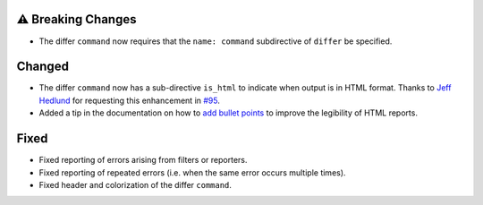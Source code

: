 ⚠ Breaking Changes
-------------------
* The differ ``command`` now requires that the ``name: command`` subdirective of ``differ`` be specified.

Changed
-------
* The differ ``command`` now has a sub-directive ``is_html`` to indicate when output is in HTML format. Thanks to `Jeff
  Hedlund <https://github.com/jhedlund>`__ for requesting this enhancement in
  `#95 <https://github.com/mborsetti/webchanges/issues/95>`__.
* Added a tip in the documentation on how to `add bullet points
  <https://webchanges.readthedocs.io/en/stable/advanced.html#bullet-points>`__ to improve the legibility of HTML
  reports.

Fixed
-----
* Fixed reporting of errors arising from filters or reporters.
* Fixed reporting of repeated errors (i.e. when the same error occurs multiple times).
* Fixed header and colorization of the differ ``command``.
